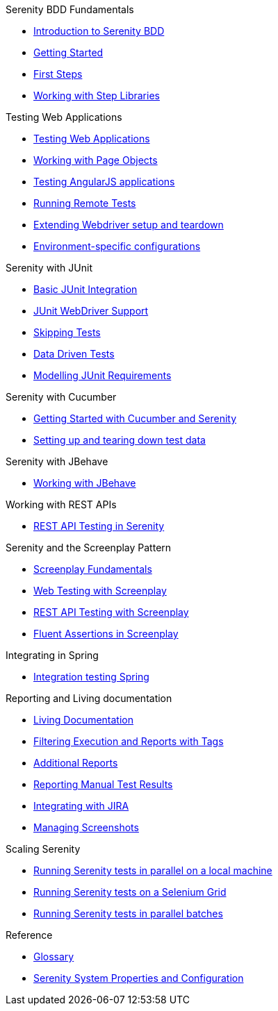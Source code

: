 .Serenity BDD Fundamentals
* xref:index.adoc[Introduction to Serenity BDD]
* xref:getting-started.adoc[Getting Started]
* xref:first-steps.adoc[First Steps]
* xref:step-libraries.adoc[Working with Step Libraries]

.Testing Web Applications
* xref:web-testing-in-serenity.adoc[Testing Web Applications]
* xref:page-objects.adoc[Working with Page Objects]
* xref:angularjs.adoc[Testing AngularJS applications]
* xref:remote.adoc[Running Remote Tests]
* xref:extending-webdriver.adoc[Extending Webdriver setup and teardown]
* xref:environment-specific-config.adoc[Environment-specific configurations]

.Serenity with JUnit
* xref:junit-basic.adoc[Basic JUnit Integration]
* xref:junit.adoc[JUnit WebDriver Support]
* xref:junit-skipping.adoc[Skipping Tests]
* xref:junit-data-driven.adoc[Data Driven Tests]
* xref:junit-requirements.adoc[Modelling JUnit Requirements]

.Serenity with Cucumber
* xref:cucumber.adoc[Getting Started with Cucumber and Serenity]
* xref:cucumber-before-and-after.adoc[Setting up and tearing down test data]

.Serenity with JBehave
* xref:jbehave.adoc[Working with JBehave]

.Working with REST APIs
* xref:serenity-rest.adoc[REST API Testing in Serenity]

.Serenity and the Screenplay Pattern
* xref:serenity-screenplay.adoc[Screenplay Fundamentals]
* xref:screenplay-selenium-tasks.adoc[Web Testing with Screenplay]
* xref:serenity-screenplay-rest.adoc[REST API Testing with Screenplay]
* xref:serenity-screenplay-ensure.adoc[Fluent Assertions in Screenplay]

.Integrating in Spring
* xref:spring.adoc[Integration testing Spring]

.Reporting and Living documentation
* xref:living-documentation.adoc[Living Documentation]
* xref:filtering-reports.adoc[Filtering Execution and Reports with Tags]
* xref:extended-reports.adoc[Additional Reports]
* xref:manual-tests.adoc[Reporting Manual Test Results]
* xref:jira.adoc[Integrating with JIRA]
* xref:screenshot.adoc[Managing Screenshots]


.Scaling Serenity
* xref:serenity-parallel.adoc[Running Serenity tests in parallel on a local machine]
* xref:serenity-grid.adoc[Running Serenity tests on a Selenium Grid]
* xref:serenity-parallel-batches.adoc[Running Serenity tests in parallel batches]

.Reference
* xref:glossary.adoc[Glossary]
* xref:serenity-system-properties.adoc[Serenity System Properties and Configuration]
